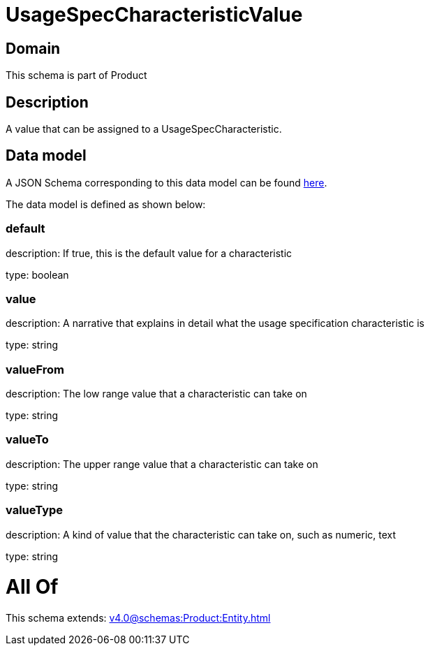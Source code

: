 = UsageSpecCharacteristicValue

[#domain]
== Domain

This schema is part of Product

[#description]
== Description

A value that can be assigned to a UsageSpecCharacteristic.


[#data_model]
== Data model

A JSON Schema corresponding to this data model can be found https://tmforum.org[here].

The data model is defined as shown below:


=== default
description: If true, this is the default value for a characteristic

type: boolean


=== value
description: A narrative that explains in detail what the usage specification characteristic is

type: string


=== valueFrom
description: The low range value that a characteristic can take on

type: string


=== valueTo
description: The upper range value that a characteristic can take on

type: string


=== valueType
description: A kind of value that the characteristic can take on, such as numeric, text

type: string


= All Of 
This schema extends: xref:v4.0@schemas:Product:Entity.adoc[]
